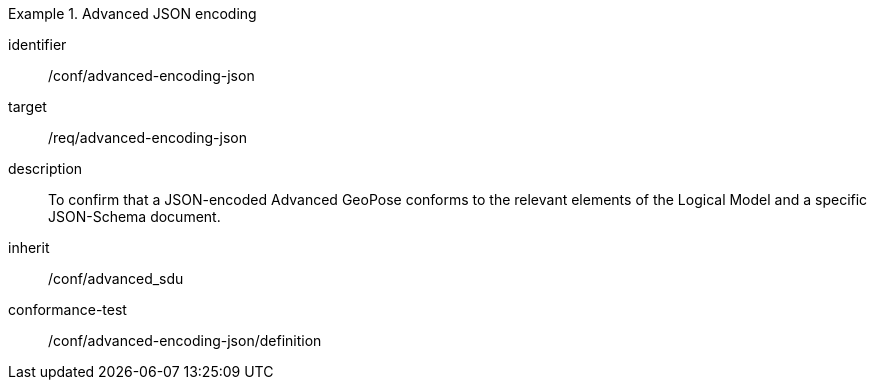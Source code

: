 
[conformance_class]
.Advanced JSON encoding
====
[%metadata]
identifier:: /conf/advanced-encoding-json
target:: /req/advanced-encoding-json
description:: To confirm that a JSON-encoded Advanced GeoPose conforms to the relevant elements of the Logical Model and a specific JSON-Schema document.
inherit:: /conf/advanced_sdu

conformance-test:: /conf/advanced-encoding-json/definition
====

